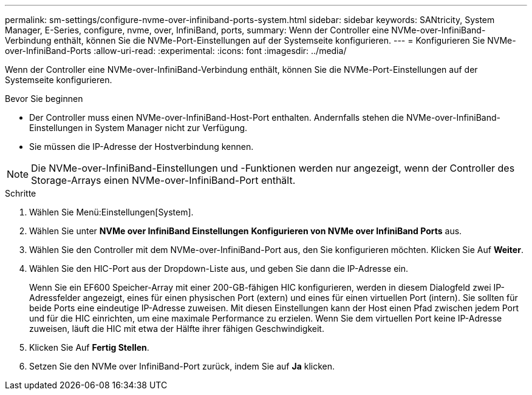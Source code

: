 ---
permalink: sm-settings/configure-nvme-over-infiniband-ports-system.html 
sidebar: sidebar 
keywords: SANtricity, System Manager, E-Series, configure, nvme, over, InfiniBand, ports, 
summary: Wenn der Controller eine NVMe-over-InfiniBand-Verbindung enthält, können Sie die NVMe-Port-Einstellungen auf der Systemseite konfigurieren. 
---
= Konfigurieren Sie NVMe-over-InfiniBand-Ports
:allow-uri-read: 
:experimental: 
:icons: font
:imagesdir: ../media/


[role="lead"]
Wenn der Controller eine NVMe-over-InfiniBand-Verbindung enthält, können Sie die NVMe-Port-Einstellungen auf der Systemseite konfigurieren.

.Bevor Sie beginnen
* Der Controller muss einen NVMe-over-InfiniBand-Host-Port enthalten. Andernfalls stehen die NVMe-over-InfiniBand-Einstellungen in System Manager nicht zur Verfügung.
* Sie müssen die IP-Adresse der Hostverbindung kennen.


[NOTE]
====
Die NVMe-over-InfiniBand-Einstellungen und -Funktionen werden nur angezeigt, wenn der Controller des Storage-Arrays einen NVMe-over-InfiniBand-Port enthält.

====
.Schritte
. Wählen Sie Menü:Einstellungen[System].
. Wählen Sie unter *NVMe over InfiniBand Einstellungen* *Konfigurieren von NVMe over InfiniBand Ports* aus.
. Wählen Sie den Controller mit dem NVMe-over-InfiniBand-Port aus, den Sie konfigurieren möchten. Klicken Sie Auf *Weiter*.
. Wählen Sie den HIC-Port aus der Dropdown-Liste aus, und geben Sie dann die IP-Adresse ein.
+
Wenn Sie ein EF600 Speicher-Array mit einer 200-GB-fähigen HIC konfigurieren, werden in diesem Dialogfeld zwei IP-Adressfelder angezeigt, eines für einen physischen Port (extern) und eines für einen virtuellen Port (intern). Sie sollten für beide Ports eine eindeutige IP-Adresse zuweisen. Mit diesen Einstellungen kann der Host einen Pfad zwischen jedem Port und für die HIC einrichten, um eine maximale Performance zu erzielen. Wenn Sie dem virtuellen Port keine IP-Adresse zuweisen, läuft die HIC mit etwa der Hälfte ihrer fähigen Geschwindigkeit.

. Klicken Sie Auf *Fertig Stellen*.
. Setzen Sie den NVMe over InfiniBand-Port zurück, indem Sie auf *Ja* klicken.

